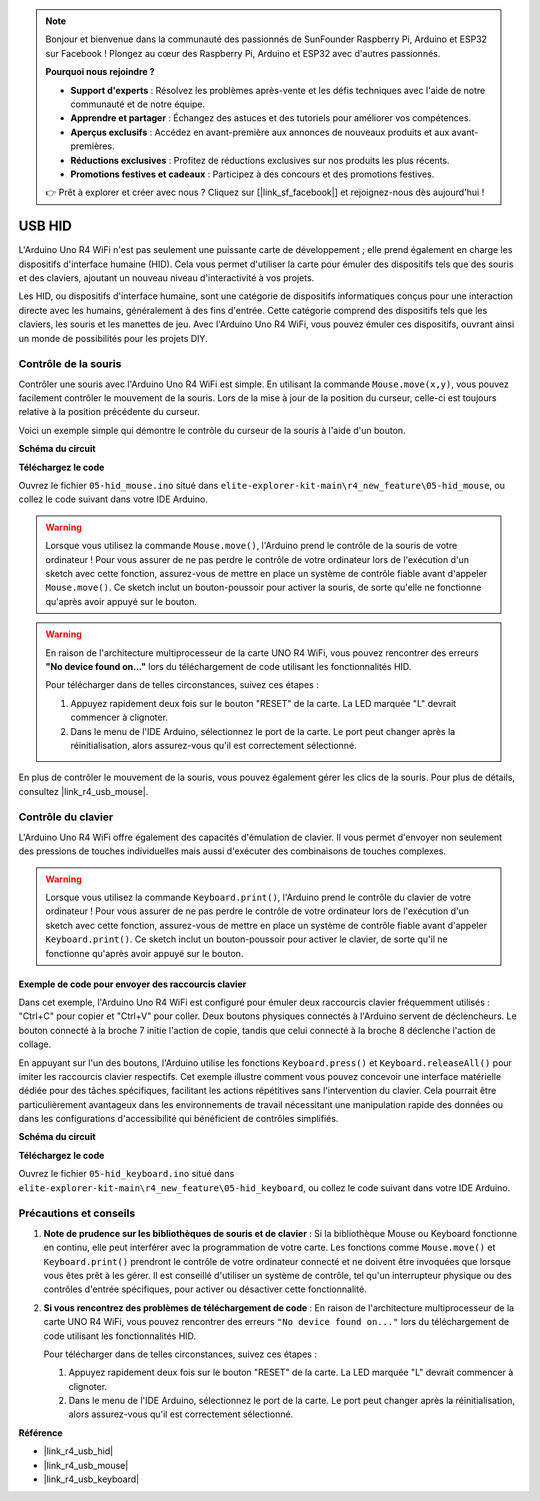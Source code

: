 .. note::

    Bonjour et bienvenue dans la communauté des passionnés de SunFounder Raspberry Pi, Arduino et ESP32 sur Facebook ! Plongez au cœur des Raspberry Pi, Arduino et ESP32 avec d'autres passionnés.

    **Pourquoi nous rejoindre ?**

    - **Support d'experts** : Résolvez les problèmes après-vente et les défis techniques avec l'aide de notre communauté et de notre équipe.
    - **Apprendre et partager** : Échangez des astuces et des tutoriels pour améliorer vos compétences.
    - **Aperçus exclusifs** : Accédez en avant-première aux annonces de nouveaux produits et aux avant-premières.
    - **Réductions exclusives** : Profitez de réductions exclusives sur nos produits les plus récents.
    - **Promotions festives et cadeaux** : Participez à des concours et des promotions festives.

    👉 Prêt à explorer et créer avec nous ? Cliquez sur [|link_sf_facebook|] et rejoignez-nous dès aujourd'hui !

.. _new_hid:

USB HID
========================================

L'Arduino Uno R4 WiFi n'est pas seulement une puissante carte de développement ; elle prend également en charge les dispositifs d'interface humaine (HID). Cela vous permet d'utiliser la carte pour émuler des dispositifs tels que des souris et des claviers, ajoutant un nouveau niveau d'interactivité à vos projets.

Les HID, ou dispositifs d'interface humaine, sont une catégorie de dispositifs informatiques conçus pour une interaction directe avec les humains, généralement à des fins d'entrée. Cette catégorie comprend des dispositifs tels que les claviers, les souris et les manettes de jeu. Avec l'Arduino Uno R4 WiFi, vous pouvez émuler ces dispositifs, ouvrant ainsi un monde de possibilités pour les projets DIY.

Contrôle de la souris
----------------------------

Contrôler une souris avec l'Arduino Uno R4 WiFi est simple. En utilisant la commande ``Mouse.move(x,y)``, vous pouvez facilement contrôler le mouvement de la souris. Lors de la mise à jour de la position du curseur, celle-ci est toujours relative à la position précédente du curseur.

Voici un exemple simple qui démontre le contrôle du curseur de la souris à l'aide d'un bouton.

**Schéma du circuit**

.. image:: img/05_hid_1_bb.png
  :width: 70%
  :align: center

**Téléchargez le code**

Ouvrez le fichier ``05-hid_mouse.ino`` situé dans ``elite-explorer-kit-main\r4_new_feature\05-hid_mouse``, ou collez le code suivant dans votre IDE Arduino.

.. warning::
    Lorsque vous utilisez la commande ``Mouse.move()``, l'Arduino prend le contrôle de la souris de votre ordinateur ! Pour vous assurer de ne pas perdre le contrôle de votre ordinateur lors de l'exécution d'un sketch avec cette fonction, assurez-vous de mettre en place un système de contrôle fiable avant d'appeler ``Mouse.move()``. Ce sketch inclut un bouton-poussoir pour activer la souris, de sorte qu'elle ne fonctionne qu'après avoir appuyé sur le bouton.

.. warning:: 
    En raison de l'architecture multiprocesseur de la carte UNO R4 WiFi, vous pouvez rencontrer des erreurs **"No device found on..."** lors du téléchargement de code utilisant les fonctionnalités HID.
    
    Pour télécharger dans de telles circonstances, suivez ces étapes :
    
    1. Appuyez rapidement deux fois sur le bouton "RESET" de la carte. La LED marquée "L" devrait commencer à clignoter.
    
    2. Dans le menu de l'IDE Arduino, sélectionnez le port de la carte. Le port peut changer après la réinitialisation, alors assurez-vous qu'il est correctement sélectionné.

.. raw:: html

   <iframe src=https://create.arduino.cc/editor/sunfounder01/4b72e0f4-57cb-4627-b728-10a16f61d15c/preview?embed style="height:510px;width:100%;margin:10px 0" frameborder=0></iframe>

En plus de contrôler le mouvement de la souris, vous pouvez également gérer les clics de la souris. Pour plus de détails, consultez |link_r4_usb_mouse|.

.. _new_hid_keyboard:

Contrôle du clavier
---------------------------

L'Arduino Uno R4 WiFi offre également des capacités d'émulation de clavier. Il vous permet d'envoyer non seulement des pressions de touches individuelles mais aussi d'exécuter des combinaisons de touches complexes.

.. warning::
   Lorsque vous utilisez la commande ``Keyboard.print()``, l'Arduino prend le contrôle du clavier de votre ordinateur ! Pour vous assurer de ne pas perdre le contrôle de votre ordinateur lors de l'exécution d'un sketch avec cette fonction, assurez-vous de mettre en place un système de contrôle fiable avant d'appeler ``Keyboard.print()``. Ce sketch inclut un bouton-poussoir pour activer le clavier, de sorte qu'il ne fonctionne qu'après avoir appuyé sur le bouton.

**Exemple de code pour envoyer des raccourcis clavier**
+++++++++++++++++++++++++++++++++++++++++++++++++++++++++++++++

Dans cet exemple, l'Arduino Uno R4 WiFi est configuré pour émuler deux raccourcis clavier fréquemment utilisés : "Ctrl+C" pour copier et "Ctrl+V" pour coller. Deux boutons physiques connectés à l'Arduino servent de déclencheurs. Le bouton connecté à la broche 7 initie l'action de copie, tandis que celui connecté à la broche 8 déclenche l'action de collage.

En appuyant sur l'un des boutons, l'Arduino utilise les fonctions ``Keyboard.press()`` et ``Keyboard.releaseAll()`` pour imiter les raccourcis clavier respectifs. Cet exemple illustre comment vous pouvez concevoir une interface matérielle dédiée pour des tâches spécifiques, facilitant les actions répétitives sans l'intervention du clavier. Cela pourrait être particulièrement avantageux dans les environnements de travail nécessitant une manipulation rapide des données ou dans les configurations d'accessibilité qui bénéficient de contrôles simplifiés.

**Schéma du circuit**

.. image:: img/05_hid_2_bb.png
  :width: 70%
  :align: center

**Téléchargez le code**

Ouvrez le fichier ``05-hid_keyboard.ino`` situé dans ``elite-explorer-kit-main\r4_new_feature\05-hid_keyboard``, ou collez le code suivant dans votre IDE Arduino.

.. raw:: html

   <iframe src=https://create.arduino.cc/editor/sunfounder01/2a5b61d3-d5d6-4c78-a3a0-73880fa1fb57/preview?embed style="height:510px;width:100%;margin:10px 0" frameborder=0></iframe>



Précautions et conseils
----------------------------------

1. **Note de prudence sur les bibliothèques de souris et de clavier** : Si la bibliothèque Mouse ou Keyboard fonctionne en continu, elle peut interférer avec la programmation de votre carte. Les fonctions comme ``Mouse.move()`` et ``Keyboard.print()`` prendront le contrôle de votre ordinateur connecté et ne doivent être invoquées que lorsque vous êtes prêt à les gérer. Il est conseillé d'utiliser un système de contrôle, tel qu'un interrupteur physique ou des contrôles d'entrée spécifiques, pour activer ou désactiver cette fonctionnalité.

2. **Si vous rencontrez des problèmes de téléchargement de code** : En raison de l'architecture multiprocesseur de la carte UNO R4 WiFi, vous pouvez rencontrer des erreurs ``"No device found on..."`` lors du téléchargement de code utilisant les fonctionnalités HID.

   Pour télécharger dans de telles circonstances, suivez ces étapes :
   
   1. Appuyez rapidement deux fois sur le bouton "RESET" de la carte. La LED marquée "L" devrait commencer à clignoter.
   
   2. Dans le menu de l'IDE Arduino, sélectionnez le port de la carte. Le port peut changer après la réinitialisation, alors assurez-vous qu'il est correctement sélectionné.




**Référence**

- |link_r4_usb_hid|
- |link_r4_usb_mouse|
- |link_r4_usb_keyboard|
